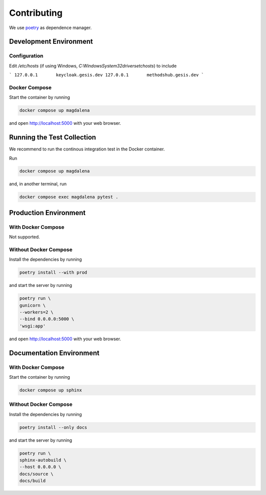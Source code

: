 .. SPDX-FileCopyrightText: 2023 - 2024 GESIS - Leibniz-Institut für Sozialwissenschaften
.. SPDX-FileContributor: Raniere Gaia Costa da Silva <Raniere.CostadaSilva@gesis.org>
..
.. SPDX-License-Identifier: AGPL-3.0-or-later

Contributing
============

We use `poetry <https://python-poetry.org>`_ as dependence manager.

Development Environment
-----------------------

Configuration
^^^^^^^^^^^^^

Edit `/etc/hosts` (if using Windows, `C:\Windows\System32\drivers\etc\hosts`) to include

```
127.0.0.1	keycloak.gesis.dev
127.0.0.1	methodshub.gesis.dev
```

Docker Compose
^^^^^^^^^^^^^^

Start the container by running

.. code:: bash

    docker compose up magdalena

and open http://localhost:5000 with your web browser.

Running the Test Collection
----------------------------

We recommend to run the continous integration test in the Docker
container.

Run

.. code:: bash

   docker compose up magdalena

and, in another terminal, run

.. code:: bash

   docker compose exec magdalena pytest .

Production Environment
----------------------

With Docker Compose
^^^^^^^^^^^^^^^^^^^

Not supported.

Without Docker Compose
^^^^^^^^^^^^^^^^^^^^^^

Install the dependencies by running

.. code:: bash

    poetry install --with prod

and start the server by running

.. code:: bash

    poetry run \
    gunicorn \
    --workers=2 \
    --bind 0.0.0.0:5000 \
    'wsgi:app'

and open http://localhost:5000 with your web browser.

Documentation Environment
-------------------------

With Docker Compose
^^^^^^^^^^^^^^^^^^^

Start the container by running

.. code:: bash

    docker compose up sphinx

Without Docker Compose
^^^^^^^^^^^^^^^^^^^^^^

Install the dependencies by running

.. code:: bash

    poetry install --only docs

and start the server by running

.. code:: bash

    poetry run \
    sphinx-autobuild \
    --host 0.0.0.0 \
    docs/source \
    docs/build
